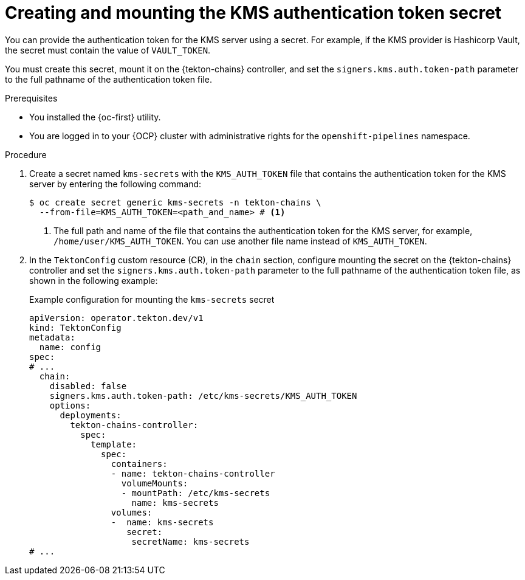 // This module is included in the following assemblies:
// * secure/using-tekton-chains-for-openshift-pipelines-supply-chain-security.adoc

:_mod-docs-content-type: PROCEDURE
[id="creating-mounting-kms-authentication-token-secret_{context}"]
= Creating and mounting the KMS authentication token secret

You can provide the authentication token for the KMS server using a secret. For example, if the KMS provider is Hashicorp Vault, the secret must contain the value of `VAULT_TOKEN`.

You must create this secret, mount it on the {tekton-chains} controller, and set the `signers.kms.auth.token-path` parameter to the full pathname of the authentication token file.

.Prerequisites

* You installed the {oc-first} utility.
* You are logged in to your {OCP} cluster with administrative rights for the `openshift-pipelines` namespace.

.Procedure

. Create a secret named `kms-secrets` with the `KMS_AUTH_TOKEN` file that contains the authentication token for the KMS server by entering the following command:
+
[source, terminal]
----
$ oc create secret generic kms-secrets -n tekton-chains \ 
  --from-file=KMS_AUTH_TOKEN=<path_and_name> # <1>
----
<1> The full path and name of the file that contains the authentication token for the KMS server, for example, `/home/user/KMS_AUTH_TOKEN`. You can use another file name instead of `KMS_AUTH_TOKEN`.

. In the `TektonConfig` custom resource (CR), in the `chain` section, configure mounting the secret on the {tekton-chains} controller and set the `signers.kms.auth.token-path` parameter to the full pathname of the authentication token file, as shown in the following example:
+
.Example configuration for mounting the `kms-secrets` secret
[source,yaml]
----
apiVersion: operator.tekton.dev/v1
kind: TektonConfig
metadata:
  name: config
spec:
# ...
  chain:
    disabled: false
    signers.kms.auth.token-path: /etc/kms-secrets/KMS_AUTH_TOKEN
    options:
      deployments:
        tekton-chains-controller:
          spec:
            template:
              spec:
                containers:
                - name: tekton-chains-controller
                  volumeMounts:
                  - mountPath: /etc/kms-secrets
                    name: kms-secrets
                volumes:
                -  name: kms-secrets
                   secret:
                    secretName: kms-secrets
# ...
----
